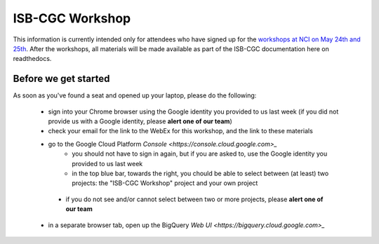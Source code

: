 ****************
ISB-CGC Workshop 
****************

This information is currently intended only for attendees who have
signed up for the 
`workshops at NCI on May 24th and 25th <https://cbiit.nci.nih.gov/ncip/nci-cancer-genomics-cloud-pilots/nci-cancer-genomics-cloud-workshop>`_.  
After the workshops, all materials will be made available as part of the
ISB-CGC documentation here on readthedocs.

Before we get started
#####################

As soon as you've found a seat and opened up your laptop, please do the 
following:

    * sign into your Chrome browser using the Google identity you provided to us last week (if you did not provide us with a Google identity, please **alert one of our team**)

    * check your email for the link to the WebEx for this workshop, and the link to these materials

    * go to the Google Cloud Platform `Console <https://console.cloud.google.com>_`
        + you should not have to sign in again, but if you are asked to, use the Google identity you provided to us last week
        + in the top blue bar, towards the right, you chould be able to select between (at least) two projects: the "ISB-CGC Workshop" project and your own project

.. image:: console_top.png
   :scale: 200
   :align: center

..

        + if you do not see and/or cannot select between two or more projects, please **alert one of our team**

    * in a separate browser tab, open up the BigQuery `Web UI <https://bigquery.cloud.google.com>_`


